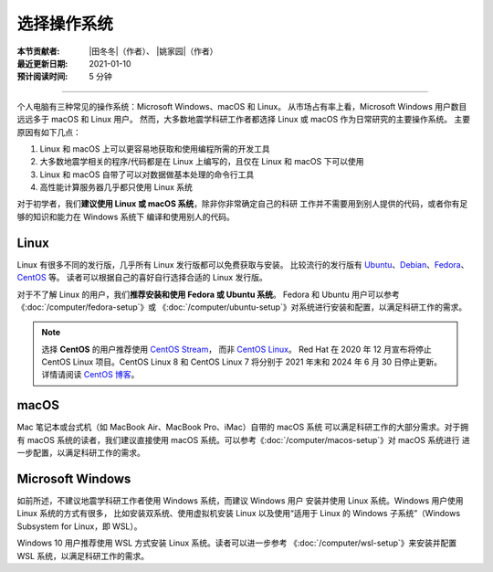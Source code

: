 选择操作系统
============

:本节贡献者: |田冬冬|\（作者）、
             |姚家园|\（作者）
:最近更新日期: 2021-01-10
:预计阅读时间: 5 分钟

----

个人电脑有三种常见的操作系统：Microsoft Windows、macOS 和 Linux。
从市场占有率上看，Microsoft Windows 用户数目远远多于 macOS 和 Linux 用户。
然而，大多数地震学科研工作者都选择 Linux 或 macOS 作为日常研究的主要操作系统。
主要原因有如下几点：

1. Linux 和 macOS 上可以更容易地获取和使用编程所需的开发工具
2. 大多数地震学相关的程序/代码都是在 Linux 上编写的，且仅在 Linux 和 macOS 下可以使用
3. Linux 和 macOS 自带了可以对数据做基本处理的命令行工具
4. 高性能计算服务器几乎都只使用 Linux 系统

对于初学者，我们\ **建议使用 Linux 或 macOS 系统**\ ，除非你非常确定自己的科研
工作并不需要用到别人提供的代码，或者你有足够的知识和能力在 Windows 系统下
编译和使用别人的代码。

Linux
-----

Linux 有很多不同的发行版，几乎所有 Linux 发行版都可以免费获取与安装。
比较流行的发行版有
`Ubuntu <https://ubuntu.com/>`__\ 、\
`Debian <https://www.debian.org/>`__\ 、\
`Fedora <https://getfedora.org/>`__\ 、\
`CentOS <https://www.centos.org/>`__ 等。
读者可以根据自己的喜好自行选择合适的 Linux 发行版。

对于不了解 Linux 的用户，我们\ **推荐安装和使用 Fedora 或 Ubuntu 系统**\ 。
Fedora 和 Ubuntu 用户可以参考 《\ :doc:`/computer/fedora-setup`\ 》或
《\ :doc:`/computer/ubuntu-setup`\ 》对系统进行安装和配置，以满足科研工作的需求。

.. note::

   选择 **CentOS** 的用户推荐使用 `CentOS Stream <https://www.centos.org/centos-stream/>`__，
   而非 `CentOS Linux <https://www.centos.org/centos-linux/>`__。
   Red Hat 在 2020 年 12 月宣布将停止 CentOS Linux 项目。CentOS Linux 8 和
   CentOS Linux 7 将分别于 2021 年末和 2024 年 6 月 30 日停止更新。
   详情请阅读 `CentOS 博客 <https://blog.centos.org/2020/12/future-is-centos-stream/>`__。

macOS
-----

Mac 笔记本或台式机（如 MacBook Air、MacBook Pro、iMac）自带的 macOS 系统
可以满足科研工作的大部分需求。对于拥有 macOS 系统的读者，我们建议直接使用
macOS 系统。可以参考《\ :doc:`/computer/macos-setup`\ 》对 macOS 系统进行
进一步配置，以满足科研工作的需求。

Microsoft Windows
-----------------

如前所述，不建议地震学科研工作者使用 Windows 系统，而建议 Windows 用户
安装并使用 Linux 系统。Windows 用户使用 Linux 系统的方式有很多，
比如安装双系统、使用虚拟机安装 Linux
以及使用“适用于 Linux 的 Windows 子系统”（Windows Subsystem for Linux，即 WSL）。

Windows 10 用户推荐使用 WSL 方式安装 Linux 系统。读者可以进一步参考
《\ :doc:`/computer/wsl-setup`\ 》来安装并配置 WSL 系统，以满足科研工作的需求。
